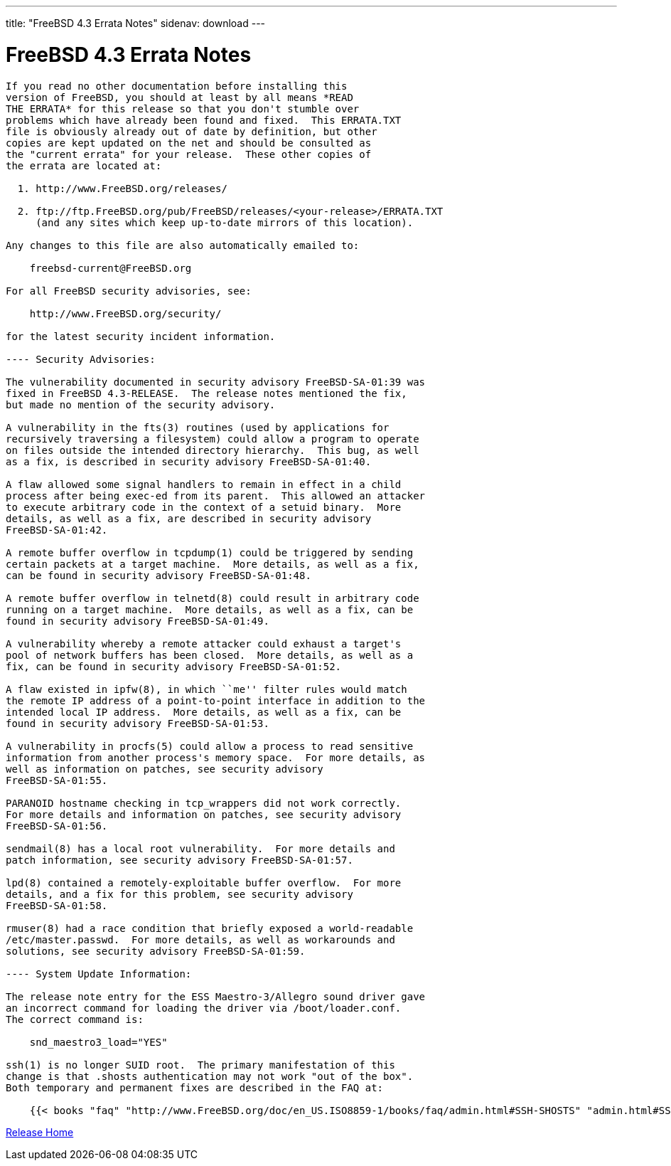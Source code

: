 ---
title: "FreeBSD 4.3 Errata Notes"
sidenav: download
--- 

= FreeBSD 4.3 Errata Notes

....
If you read no other documentation before installing this
version of FreeBSD, you should at least by all means *READ
THE ERRATA* for this release so that you don't stumble over
problems which have already been found and fixed.  This ERRATA.TXT
file is obviously already out of date by definition, but other
copies are kept updated on the net and should be consulted as
the "current errata" for your release.  These other copies of
the errata are located at:

  1. http://www.FreeBSD.org/releases/

  2. ftp://ftp.FreeBSD.org/pub/FreeBSD/releases/<your-release>/ERRATA.TXT
     (and any sites which keep up-to-date mirrors of this location).

Any changes to this file are also automatically emailed to:

    freebsd-current@FreeBSD.org

For all FreeBSD security advisories, see:

    http://www.FreeBSD.org/security/

for the latest security incident information.

---- Security Advisories:

The vulnerability documented in security advisory FreeBSD-SA-01:39 was
fixed in FreeBSD 4.3-RELEASE.  The release notes mentioned the fix,
but made no mention of the security advisory.

A vulnerability in the fts(3) routines (used by applications for
recursively traversing a filesystem) could allow a program to operate
on files outside the intended directory hierarchy.  This bug, as well
as a fix, is described in security advisory FreeBSD-SA-01:40.

A flaw allowed some signal handlers to remain in effect in a child
process after being exec-ed from its parent.  This allowed an attacker
to execute arbitrary code in the context of a setuid binary.  More
details, as well as a fix, are described in security advisory
FreeBSD-SA-01:42.

A remote buffer overflow in tcpdump(1) could be triggered by sending
certain packets at a target machine.  More details, as well as a fix,
can be found in security advisory FreeBSD-SA-01:48.

A remote buffer overflow in telnetd(8) could result in arbitrary code
running on a target machine.  More details, as well as a fix, can be
found in security advisory FreeBSD-SA-01:49.

A vulnerability whereby a remote attacker could exhaust a target's
pool of network buffers has been closed.  More details, as well as a
fix, can be found in security advisory FreeBSD-SA-01:52.

A flaw existed in ipfw(8), in which ``me'' filter rules would match
the remote IP address of a point-to-point interface in addition to the
intended local IP address.  More details, as well as a fix, can be
found in security advisory FreeBSD-SA-01:53.

A vulnerability in procfs(5) could allow a process to read sensitive
information from another process's memory space.  For more details, as
well as information on patches, see security advisory
FreeBSD-SA-01:55.

PARANOID hostname checking in tcp_wrappers did not work correctly.
For more details and information on patches, see security advisory
FreeBSD-SA-01:56.

sendmail(8) has a local root vulnerability.  For more details and
patch information, see security advisory FreeBSD-SA-01:57.

lpd(8) contained a remotely-exploitable buffer overflow.  For more
details, and a fix for this problem, see security advisory
FreeBSD-SA-01:58.

rmuser(8) had a race condition that briefly exposed a world-readable
/etc/master.passwd.  For more details, as well as workarounds and
solutions, see security advisory FreeBSD-SA-01:59.

---- System Update Information:

The release note entry for the ESS Maestro-3/Allegro sound driver gave
an incorrect command for loading the driver via /boot/loader.conf.
The correct command is:

    snd_maestro3_load="YES"

ssh(1) is no longer SUID root.  The primary manifestation of this
change is that .shosts authentication may not work "out of the box".
Both temporary and permanent fixes are described in the FAQ at:

    {{< books "faq" "http://www.FreeBSD.org/doc/en_US.ISO8859-1/books/faq/admin.html#SSH-SHOSTS" "admin.html#SSH-SHOSTS" >}}
....

link:../../[Release Home]
